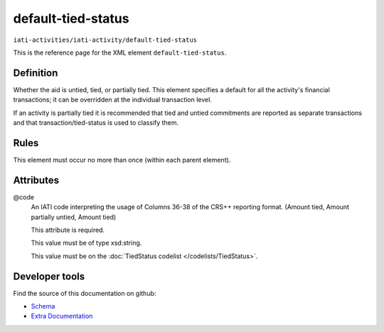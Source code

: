 default-tied-status
===================

``iati-activities/iati-activity/default-tied-status``

This is the reference page for the XML element ``default-tied-status``. 

.. index::
  single: default-tied-status

Definition
~~~~~~~~~~


Whether the aid is untied, tied, or partially tied. This
element specifies a default for all the activity's financial
transactions; it can be overridden at the individual
transaction level.

If an activity is partially tied it is recommended that tied
and untied commitments are reported as separate transactions
and that transaction/tied-status is used to classify them.


Rules
~~~~~








This element must occur no more than once (within each parent element).







Attributes
~~~~~~~~~~


.. _iati-activities/iati-activity/default-tied-status/.code:

@code
  An IATI code interpreting the usage of Columns 36-38 of the
  CRS++ reporting format. (Amount tied, Amount partially
  untied, Amount tied)

  This attribute is required.



  This value must be of type xsd:string.


  This value must be on the :doc:`TiedStatus codelist </codelists/TiedStatus>`.



  





Developer tools
~~~~~~~~~~~~~~~

Find the source of this documentation on github:

* `Schema <https://github.com/IATI/IATI-Schemas/blob/version-2.03/iati-activities-schema.xsd#L787>`_
* `Extra Documentation <https://github.com/IATI/IATI-Extra-Documentation/blob/version-2.03/fr/activity-standard/iati-activities/iati-activity/default-tied-status.rst>`_

